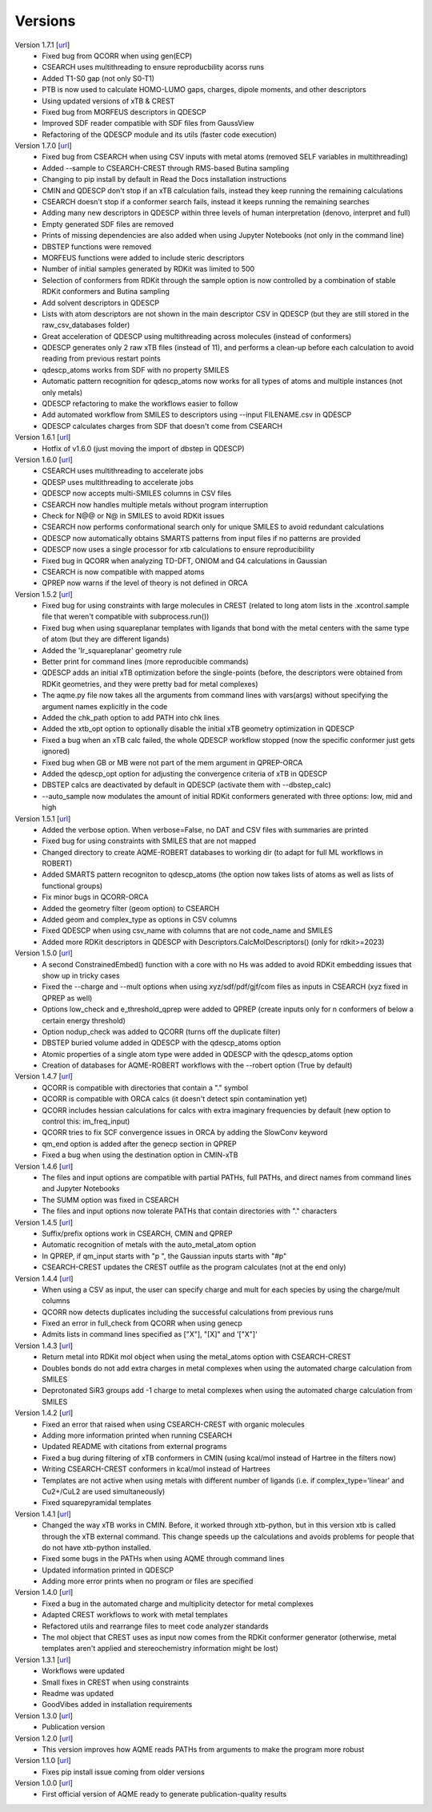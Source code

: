 .. _versions:

========
Versions
========

Version 1.7.1 [`url <https://github.com/jvalegre/aqme/releases/tag/1.7.1>`__]
   -  Fixed bug from QCORR when using gen(ECP)
   -  CSEARCH uses multithreading to ensure reproducbility acorss runs
   -  Added T1-S0 gap (not only S0-T1)
   -  PTB is now used to calculate HOMO-LUMO gaps, charges, dipole moments, and other descriptors
   -  Using updated versions of xTB & CREST
   -  Fixed bug from MORFEUS descriptors in QDESCP
   -  Improved SDF reader compatible with SDF files from GaussView
   -  Refactoring of the QDESCP module and its utils (faster code execution)

Version 1.7.0 [`url <https://github.com/jvalegre/aqme/releases/tag/1.7.0>`__]
   -  Fixed bug from CSEARCH when using CSV inputs with metal atoms (removed SELF variables in multithreading)
   -  Added --sample to CSEARCH-CREST through RMS-based Butina sampling
   -  Changing to pip install by default in Read the Docs installation instructions
   -  CMIN and QDESCP don't stop if an xTB calculation fails, instead they keep running the remaining calculations
   -  CSEARCH doesn't stop if a conformer search fails, instead it keeps running the remaining searches
   -  Adding many new descriptors in QDESCP within three levels of human interpretation (denovo, interpret and full)
   -  Empty generated SDF files are removed
   -  Prints of missing dependencies are also added when using Jupyter Notebooks (not only in the command line) 
   -  DBSTEP functions were removed
   -  MORFEUS functions were added to include steric descriptors
   -  Number of initial samples generated by RDKit was limited to 500
   -  Selection of conformers from RDKit through the sample option is now controlled by a combination of stable RDKit conformers and Butina sampling
   -  Add solvent descriptors in QDESCP
   -  Lists with atom descriptors are not shown in the main descriptor CSV in QDESCP (but they are still stored in the raw_csv_databases folder)
   -  Great acceleration of QDESCP using multithreading across molecules (instead of conformers)
   -  QDESCP generates only 2 raw xTB files (instead of 11), and performs a clean-up before each calculation to avoid reading from previous restart points   
   -  qdescp_atoms works from SDF with no property SMILES
   -  Automatic pattern recognition for qdescp_atoms now works for all types of atoms and multiple instances (not only metals)
   -  QDESCP refactoring to make the workflows easier to follow
   -  Add automated workflow from SMILES to descriptors using --input FILENAME.csv in QDESCP
   -  QDESCP calculates charges from SDF that doesn't come from CSEARCH

Version 1.6.1 [`url <https://github.com/jvalegre/aqme/releases/tag/1.6.1>`__]
   -  Hotfix of v1.6.0 (just moving the import of dbstep in QDESCP)

Version 1.6.0 [`url <https://github.com/jvalegre/aqme/releases/tag/1.6.0>`__]
   -  CSEARCH uses multithreading to accelerate jobs
   -  QDESP uses multithreading to accelerate jobs
   -  QDESCP now accepts multi-SMILES columns in CSV files
   -  CSEARCH now handles multiple metals without program interruption
   -  Check for N@@ or N@ in SMILES to avoid RDKit issues
   -  CSEARCH now performs conformational search only for unique SMILES to avoid redundant calculations
   -  QDESCP now automatically obtains SMARTS patterns from input files if no patterns are provided
   -  QDESCP now uses a single processor for xtb calculations to ensure reproducibility
   -  Fixed bug in QCORR when analyzing TD-DFT, ONIOM and G4 calculations in Gaussian 
   -  CSEARCH is now compatible with mapped atoms
   -  QPREP now warns if the level of theory is not defined in ORCA

Version 1.5.2 [`url <https://github.com/jvalegre/aqme/releases/tag/1.5.2>`__]
   -  Fixed bug for using constraints with large molecules in CREST (related to long atom lists 
      in the .xcontrol.sample file that weren't compatible with subprocess.run())
   -  Fixed bug when using squareplanar templates with ligands that bond with the metal centers 
      with the same type of atom (but they are different ligands)
   -  Added the 'Ir_squareplanar' geometry rule
   -  Better print for command lines (more reproducible commands)
   -  QDESCP adds an initial xTB optimization before the single-points (before, the descriptors 
      were obtained from RDKit geometries, and they were pretty bad for metal complexes)
   -  The aqme.py file now takes all the arguments from command lines with vars(args) 
      without specifying the argument names explicitly in the code
   -  Added the chk_path option to add PATH into chk lines
   -  Added the xtb_opt option to optionally disable the initial xTB geometry optimization in QDESCP
   -  Fixed a bug when an xTB calc failed, the whole QDESCP workflow stopped (now the specific 
      conformer just gets ignored)
   -  Fixed bug when GB or MB were not part of the mem argument in QPREP-ORCA
   -  Added the qdescp_opt option for adjusting the convergence criteria of xTB in QDESCP
   -  DBSTEP calcs are deactivated by default in QDESCP (activate them with --dbstep_calc)
   -  --auto_sample now modulates the amount of initial RDKit conformers generated with three options: low, mid and high

Version 1.5.1 [`url <https://github.com/jvalegre/aqme/releases/tag/1.5.1>`__]
   -  Added the verbose option. When verbose=False, no DAT and CSV files with summaries are printed
   -  Fixed bug for using constraints with SMILES that are not mapped
   -  Changed directory to create AQME-ROBERT databases to working dir (to adapt for full ML 
      workflows in ROBERT)
   -  Added SMARTS pattern recogniton to qdescp_atoms (the option now takes lists of atoms as well 
      as lists of functional groups)
   -  Fix minor bugs in QCORR-ORCA
   -  Added the geometry filter (geom option) to CSEARCH
   -  Added geom and complex_type as options in CSV columns
   -  Fixed QDESCP when using csv_name with columns that are not code_name and SMILES
   -  Added more RDKit descriptors in QDESCP with Descriptors.CalcMolDescriptors() (only for 
      rdkit>=2023)

Version 1.5.0 [`url <https://github.com/jvalegre/aqme/releases/tag/1.5.0>`__]
   -  A second ConstrainedEmbed() function with a core with no Hs was added to avoid
      RDKit embedding issues that show up in tricky cases
   -  Fixed the --charge and --mult options when using xyz/sdf/pdf/gjf/com files as inputs in 
      CSEARCH (xyz fixed in QPREP as well)
   -  Options low_check and e_threshold_qprep were added to QPREP (create inputs only for n 
      conformers of below a certain energy threshold)
   -  Option nodup_check was added to QCORR (turns off the duplicate filter)
   -  DBSTEP buried volume added in QDESCP with the qdescp_atoms option
   -  Atomic properties of a single atom type were added in QDESCP with the qdescp_atoms option
   -  Creation of databases for AQME-ROBERT workflows with the --robert option (True by default)

Version 1.4.7 [`url <https://github.com/jvalegre/aqme/releases/tag/1.4.7>`__]
   -  QCORR is compatible with directories that contain a "." symbol  
   -  QCORR is compatible with ORCA calcs (it doesn't detect spin contamination yet)
   -  QCORR includes hessian calculations for calcs with extra imaginary frequencies by default 
      (new option to control this: im_freq_input)
   -  QCORR tries to fix SCF convergence issues in ORCA by adding the SlowConv keyword
   -  qm_end option is added after the genecp section in QPREP
   -  Fixed a bug when using the destination option in CMIN-xTB

Version 1.4.6 [`url <https://github.com/jvalegre/aqme/releases/tag/1.4.6>`__]
   -  The files and input options are compatible with partial PATHs, full PATHs, and direct names 
      from command lines and Jupyter Notebooks  
   -  The SUMM option was fixed in CSEARCH  
   -  The files and input options now tolerate PATHs that contain directories with "." characters

Version 1.4.5 [`url <https://github.com/jvalegre/aqme/releases/tag/1.4.5>`__]
   -  Suffix/prefix options work in CSEARCH, CMIN and QPREP  
   -  Automatic recognition of metals with the auto_metal_atom option  
   -  In QPREP, if qm_input starts with "p ", the Gaussian inputs starts with "#p"  
   -  CSEARCH-CREST updates the CREST outfile as the program calculates (not at the end only)  

Version 1.4.4 [`url <https://github.com/jvalegre/aqme/releases/tag/1.4.4>`__]
   -  When using a CSV as input, the user can specify charge and mult for each species by 
      using the charge/mult columns  
   -  QCORR now detects duplicates including the successful calculations from previous runs  
   -  Fixed an error in full_check from QCORR when using genecp  
   -  Admits lists in command lines specified as ["X"], "[X]" and '["X"]'  

Version 1.4.3 [`url <https://github.com/jvalegre/aqme/releases/tag/1.4.3>`__]
   -  Return metal into RDKit mol object when using the metal_atoms option with CSEARCH-CREST  
   -  Doubles bonds do not add extra charges in metal complexes when using the automated charge 
      calculation from SMILES  
   -  Deprotonated SiR3 groups add -1 charge to metal complexes when using the automated charge 
      calculation from SMILES  

Version 1.4.2 [`url <https://github.com/jvalegre/aqme/releases/tag/1.4.2>`__]
   -  Fixed an error that raised when using CSEARCH-CREST with organic molecules  
   -  Adding more information printed when running CSEARCH  
   -  Updated README with citations from external programs  
   -  Fixed a bug during filtering of xTB conformers in CMIN (using kcal/mol instead of Hartree
      in the filters now)  
   -  Writing CSEARCH-CREST conformers in kcal/mol instead of Hartrees  
   -  Templates are not active when using metals with different number of ligands 
      (i.e. if complex_type='linear' and Cu2+/CuL2 are used simultaneously)  
   -  Fixed squarepyramidal templates  

Version 1.4.1 [`url <https://github.com/jvalegre/aqme/releases/tag/1.4.1>`__]
   -  Changed the way xTB works in CMIN. Before, it worked through xtb-python, but in this 
      version xtb is called through the xTB external command. This change speeds up the 
      calculations and avoids problems for people that do not have xtb-python installed.  
   -  Fixed some bugs in the PATHs when using AQME through command lines  
   -  Updated information printed in QDESCP  
   -  Adding more error prints when no program or files are specified  

Version 1.4.0 [`url <https://github.com/jvalegre/aqme/releases/tag/1.4.0>`__]
   -  Fixed a bug in the automated charge and multiplicity detector for metal complexes  
   -  Adapted CREST workflows to work with metal templates  
   -  Refactored utils and rearrange files to meet code analyzer standards  
   -  The mol object that CREST uses as input now comes from the RDKit 
      conformer generator (otherwise, metal templates aren't applied and 
      stereochemistry information might be lost)  

Version 1.3.1 [`url <https://github.com/jvalegre/aqme/releases/tag/1.3.1>`__]
   -  Workflows were updated  
   -  Small fixes in CREST when using constraints  
   -  Readme was updated  
   -  GoodVibes added in installation requirements  

Version 1.3.0 [`url <https://github.com/jvalegre/aqme/releases/tag/1.3.0>`__]
   -  Publication version  

Version 1.2.0 [`url <https://github.com/jvalegre/aqme/releases/tag/1.2.0>`__]
   -  This version improves how AQME reads PATHs from arguments to make the program more robust  

Version 1.1.0 [`url <https://github.com/jvalegre/aqme/releases/tag/1.1.0>`__]
   -  Fixes pip install issue coming from older versions  

Version 1.0.0 [`url <https://github.com/jvalegre/aqme/releases/tag/1.0.0>`__]
   -  First official version of AQME ready to generate publication-quality results  
